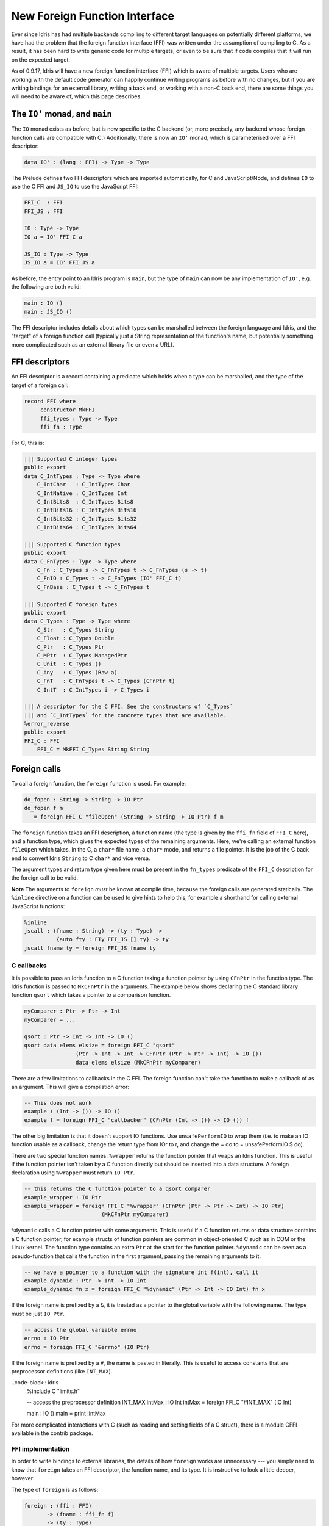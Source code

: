 ******************************
New Foreign Function Interface
******************************

.. sectionauthor:: Edwin Brady

Ever since Idris has had multiple backends compiling to different
target languages on potentially different platforms, we have had the
problem that the foreign function interface (FFI) was written under
the assumption of compiling to C. As a result, it has been hard to
write generic code for multiple targets, or even to be sure that if
code compiles that it will run on the expected target.

As of 0.9.17, Idris will have a new foreign function interface (FFI)
which is aware of multiple targets. Users who are working with the
default code generator can happily continue writing programs as before
with no changes, but if you are writing bindings for an external
library, writing a back end, or working with a non-C back end, there
are some things you will need to be aware of, which this page
describes.

The ``IO'`` monad, and ``main``
===============================

The ``IO`` monad exists as before, but is now specific to the C
backend (or, more precisely, any backend whose foreign function calls
are compatible with C.) Additionally, there is now an ``IO'`` monad,
which is parameterised over a FFI descriptor:

.. code-block:: idris

    data IO' : (lang : FFI) -> Type -> Type

The Prelude defines two FFI descriptors which are imported
automatically, for C and JavaScript/Node, and defines ``IO`` to use
the C FFI and ``JS_IO`` to use the JavaScript FFI:

.. code-block:: idris

    FFI_C  : FFI
    FFI_JS : FFI

    IO : Type -> Type
    IO a = IO' FFI_C a

    JS_IO : Type -> Type
    JS_IO a = IO' FFI_JS a

As before, the entry point to an Idris program is ``main``, but the
type of ``main`` can now be any implementation of ``IO'``, e.g. the
following are both valid:

.. code-block:: idris

    main : IO ()
    main : JS_IO ()

The FFI descriptor includes details about which types can be
marshalled between the foreign language and Idris, and the "target" of
a foreign function call (typically just a String representation of the
function's name, but potentially something more complicated such as an
external library file or even a URL).

FFI descriptors
===============

An FFI descriptor is a record containing a predicate which holds when
a type can be marshalled, and the type of the target of a foreign
call:

.. code-block:: idris

    record FFI where
         constructor MkFFI
         ffi_types : Type -> Type
         ffi_fn : Type

For C, this is:

.. code-block:: idris

    ||| Supported C integer types
    public export
    data C_IntTypes : Type -> Type where
        C_IntChar   : C_IntTypes Char
        C_IntNative : C_IntTypes Int
        C_IntBits8  : C_IntTypes Bits8
        C_IntBits16 : C_IntTypes Bits16
        C_IntBits32 : C_IntTypes Bits32
        C_IntBits64 : C_IntTypes Bits64

    ||| Supported C function types
    public export
    data C_FnTypes : Type -> Type where
        C_Fn : C_Types s -> C_FnTypes t -> C_FnTypes (s -> t)
        C_FnIO : C_Types t -> C_FnTypes (IO' FFI_C t)
        C_FnBase : C_Types t -> C_FnTypes t

    ||| Supported C foreign types
    public export
    data C_Types : Type -> Type where
        C_Str   : C_Types String
        C_Float : C_Types Double
        C_Ptr   : C_Types Ptr
        C_MPtr  : C_Types ManagedPtr
        C_Unit  : C_Types ()
        C_Any   : C_Types (Raw a)
        C_FnT   : C_FnTypes t -> C_Types (CFnPtr t)
        C_IntT  : C_IntTypes i -> C_Types i

    ||| A descriptor for the C FFI. See the constructors of `C_Types`
    ||| and `C_IntTypes` for the concrete types that are available.
    %error_reverse
    public export
    FFI_C : FFI
        FFI_C = MkFFI C_Types String String

Foreign calls
=============

To call a foreign function, the ``foreign`` function is used. For
example:

.. code-block:: idris

    do_fopen : String -> String -> IO Ptr
    do_fopen f m
       = foreign FFI_C "fileOpen" (String -> String -> IO Ptr) f m

The ``foreign`` function takes an FFI description, a function name (the
type is given by the ``ffi_fn`` field of ``FFI_C`` here), and a function
type, which gives the expected types of the remaining arguments. Here,
we're calling an external function ``fileOpen`` which takes, in the C, a
``char*`` file name, a ``char*`` mode, and returns a file pointer. It is
the job of the C back end to convert Idris ``String`` to C ``char*``
and vice versa.

The argument types and return type given here must be present in the
``fn_types`` predicate of the ``FFI_C`` description for the foreign
call to be valid.

**Note** The arguments to ``foreign`` *must* be known at compile time,
because the foreign calls are generated statically. The ``%inline``
directive on a function can be used to give hints to help this, for
example a shorthand for calling external JavaScript functions:

.. code-block:: idris

    %inline
    jscall : (fname : String) -> (ty : Type) ->
              {auto fty : FTy FFI_JS [] ty} -> ty
    jscall fname ty = foreign FFI_JS fname ty

C callbacks
-----------
It is possible to pass an Idris function to a C function taking a function
pointer by using ``CFnPtr`` in the function type. The Idris function is passed
to ``MkCFnPtr`` in the arguments. The example below shows declaring the C standard
library function ``qsort`` which takes a pointer to a comparison function.

.. code-block:: idris

    myComparer : Ptr -> Ptr -> Int
    myComparer = ...

    qsort : Ptr -> Int -> Int -> IO ()
    qsort data elems elsize = foreign FFI_C "qsort"
                    (Ptr -> Int -> Int -> CFnPtr (Ptr -> Ptr -> Int) -> IO ())
                    data elems elsize (MkCFnPtr myComparer)

There are a few limitations to callbacks in the C FFI. The foreign function can't
take the function to make a callback of as an argument. This will give a
compilation error:

.. code-block:: idris

    -- This does not work
    example : (Int -> ()) -> IO ()
    example f = foreign FFI_C "callbacker" (CFnPtr (Int -> ()) -> IO ()) f

The other big limitation is that it doesn't support IO functions. Use
``unsafePerformIO`` to wrap them (i.e. to make an IO function usable as a callback, change the return type
from IOr to r, and change the = do to = unsafePerformIO $ do).

There are two special function names:
``%wrapper`` returns the function pointer that wraps an Idris function. This
is useful if the function pointer isn't taken by a C function directly but
should be inserted into a data structure. A foreign declaration using
``%wrapper`` must return ``IO Ptr``.

.. code-block:: idris

    -- this returns the C function pointer to a qsort comparer
    example_wrapper : IO Ptr
    example_wrapper = foreign FFI_C "%wrapper" (CFnPtr (Ptr -> Ptr -> Int) -> IO Ptr)
                            (MkCFnPtr myComparer)

``%dynamic`` calls a C function pointer with some arguments. This is useful if
a C function returns or data structure contains a C function pointer, for example
structs of function pointers are common in object-oriented C such as in COM or the
Linux kernel. The function type contains an extra ``Ptr`` at the start for the
function pointer. ``%dynamic`` can be seen as a pseudo-function that calls the
function in the first argument, passing the remaining arguments to it.

.. code-block:: idris

    -- we have a pointer to a function with the signature int f(int), call it
    example_dynamic : Ptr -> Int -> IO Int
    example_dynamic fn x = foreign FFI_C "%dynamic" (Ptr -> Int -> IO Int) fn x

If the foreign name is prefixed by a ``&``, it is treated as a pointer to the
global variable with the following name. The type must be just ``IO Ptr``.

.. code-block:: idris

    -- access the global variable errno
    errno : IO Ptr
    errno = foreign FFI_C "&errno" (IO Ptr)

If the foreign name is prefixed by a ``#``, the name is pasted in literally. This is
useful to access constants that are preprocessor definitions (like ``INT_MAX``).

..code-block:: idris
    %include C "limits.h"

    -- access the preprocessor definition INT_MAX
    intMax : IO Int
    intMax = foreign FFI_C "#INT_MAX" (IO Int)

    main : IO ()
    main = print !intMax

For more complicated interactions with C (such as reading and setting fields
of a C struct), there is a module CFFI available in the contrib package.

FFI implementation
------------------

In order to write bindings to external libraries, the details of how
``foreign`` works are unnecessary --- you simply need to know that
``foreign`` takes an FFI descriptor, the function name, and its
type. It is instructive to look a little deeper, however:

The type of ``foreign`` is as follows:

.. code-block:: idris

    foreign : (ffi : FFI)
           -> (fname : ffi_fn f)
           -> (ty : Type)
           -> {auto fty : FTy ffi [] ty}
           -> ty

The important argument here is the implicit ``fty``, which contains a
proof (``FTy``) that the given type is valid according to the FFI
description ``ffi``:

.. code-block:: idris

    data FTy : FFI -> List Type -> Type -> Type where
         FRet : ffi_types f t -> FTy f xs (IO' f t)
         FFun : ffi_types f s -> FTy f (s :: xs) t -> FTy f xs (s -> t)

Notice that this uses the ``ffi_types`` field of the FFI descriptor
--- these arguments to ``FRet`` and ``FFun`` give explicit proofs that
the type is valid in this FFI. For example, the above ``do_fopen``
builds the following implicit proof as the ``fty`` argument to
``foreign``:

.. code-block:: idris

    FFun C_Str (FFun C_Str (FRet C_Ptr))

Compiling foreign calls
=======================

(This section assumes some knowledge of the Idris internals.)

When writing a back end, we now need to know how to compile
``foreign``.  We'll skip the details here of how a ``foreign`` call
reaches the intermediate representation (the IR), though you can look
in ``IO.idr`` in the ``prelude`` package to see a bit more detail ---
a ``foreign`` call is implemented by the primitive function
``mkForeignPrim``. The important part of the IR as defined in
``Lang.hs`` is the following constructor:

.. code-block:: idris

    data LExp = ...
              | LForeign FDesc -- Function descriptor
                         FDesc -- Return type descriptor
                         [(FDesc, LExp)]

So, a ``foreign`` call appears in the IR as the ``LForeign``
constructor, which takes a function descriptor (of a type given by the
``ffi_fn`` field in the FFI descriptor), a return type descriptor
(given by an application of ``FTy``), and a list of arguments with
type descriptors (also given by an application of ``FTy``).

An ``FDesc`` describes an application of a name to some arguments, and
is really just a simplified subset of an ``LExp``:

.. code-block:: idris

    data FDesc = FCon Name
               | FStr String
               | FUnknown
               | FApp Name [FDesc]

There are corresponding structures in the lower level IRs, such as the
defunctionalised, simplified and bytecode forms.

Our ``do_fopen`` example above arrives in the ``LExp`` form as:

.. code-block:: idris

    LForeign (FStr "fileOpen") (FCon (sUN "C_Ptr"))
             [(FCon (sUN "C_Str"), f), (FCon (sUN "C_Str"), m)]

(Assuming that ``f`` and ``m`` stand for the ``LExp`` representations
of the arguments.) This information should be enough for any back end
to marshal the arguments and return value appropriately.

.. note::

   When processing ``FDesc``, be aware that there may be implicit
   arguments, which have not been erased. For example, ``C_IntT`` has
   an implicit argument ``i``, so will appear in an ``FDesc`` as
   something of the form ``FApp (sUN "C_IntT") [i, t]`` where ``i`` is
   the implicit argument (which can be ignored) and ``t`` is the
   descriptor of the integer type. See ``CodegenC.hs``, specifically
   the function ``toFType``, to see how this works in practice.

JavaScript FFI descriptor
=========================

The JavaScript FFI descriptor is a little more complex, because the
JavaScript FFI supports marshalling functions. It is defined as
follows:

.. code-block:: idris

    mutual
      data JsFn t = MkJsFn t

      data JS_IntTypes  : Type -> Type where
           JS_IntChar   : JS_IntTypes Char
           JS_IntNative : JS_IntTypes Int

      data JS_FnTypes : Type -> Type where
           JS_Fn     : JS_Types s -> JS_FnTypes t -> JS_FnTypes (s -> t)
           JS_FnIO   : JS_Types t -> JS_FnTypes (IO' l t)
           JS_FnBase : JS_Types t -> JS_FnTypes t

      data JS_Types : Type -> Type where
           JS_Str   : JS_Types String
           JS_Float : JS_Types Double
           JS_Ptr   : JS_Types Ptr
           JS_Unit  : JS_Types ()
           JS_FnT   : JS_FnTypes a -> JS_Types (JsFn a)
           JS_IntT  : JS_IntTypes i -> JS_Types i

The reason for wrapping function types in a ``JsFn`` is to help the
proof search when building ``FTy``. We hope to improve proof search
eventually, but for the moment it works much more reliably if the
indices are disjoint! An example of using this appears in `IdrisScript
<https://github.com/idris-hackers/IdrisScript>`__ when setting
timeouts:

.. code-block:: idris

    setTimeout : (() -> JS_IO ()) -> (millis : Int) -> JS_IO Timeout
    setTimeout f millis = do
      timeout <- jscall "setTimeout(%0, %1)"
                        (JsFn (() -> JS_IO ()) -> Int -> JS_IO Ptr)
                        (MkJsFn f) millis
      pure $ MkTimeout timeout
